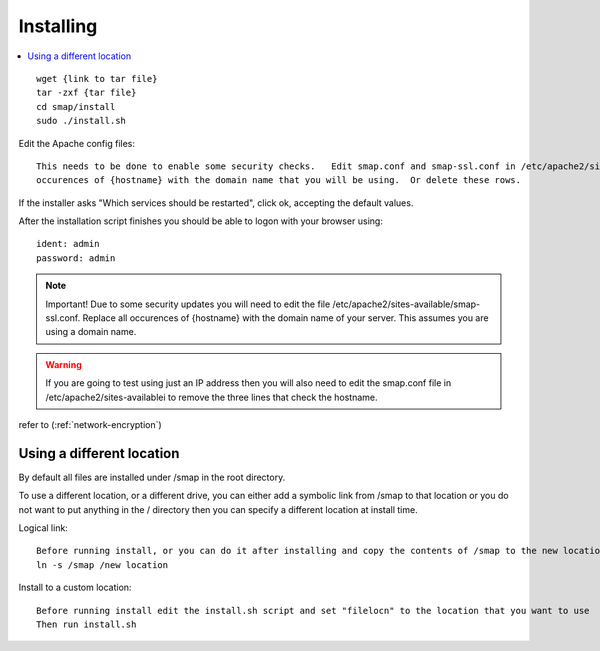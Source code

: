 Installing
==========

.. contents::
 :local:

::

  wget {link to tar file}
  tar -zxf {tar file}
  cd smap/install
  sudo ./install.sh

Edit the Apache config files::

  This needs to be done to enable some security checks.   Edit smap.conf and smap-ssl.conf in /etc/apache2/sites-available.  Replace all
  occurences of {hostname} with the domain name that you will be using.  Or delete these rows.

If the installer asks "Which services should be restarted", click ok, accepting the default values.

After the installation script finishes you should be able to logon with your browser using::

  ident: admin
  password: admin

.. note::

  Important!  Due to some security updates you will need to edit the file /etc/apache2/sites-available/smap-ssl.conf.   Replace all
  occurences of {hostname} with the domain name of your server.  This assumes you are using a domain name.

.. warning::

  If you are going to test using just an IP address then you will also need to edit the smap.conf file in /etc/apache2/sites-availablei
  to remove the three lines that check the hostname.

refer to (:ref:`network-encryption`)

Using a different location
--------------------------

By default all files are installed under /smap in the root directory.

To use a different location, or a
different drive, you can either add a symbolic link from /smap to that location or you do not want to put
anything in the / directory then you can specify a different location at install time.

Logical link::

  Before running install, or you can do it after installing and copy the contents of /smap to the new location
  ln -s /smap /new location

Install to a custom location::

  Before running install edit the install.sh script and set "filelocn" to the location that you want to use
  Then run install.sh
